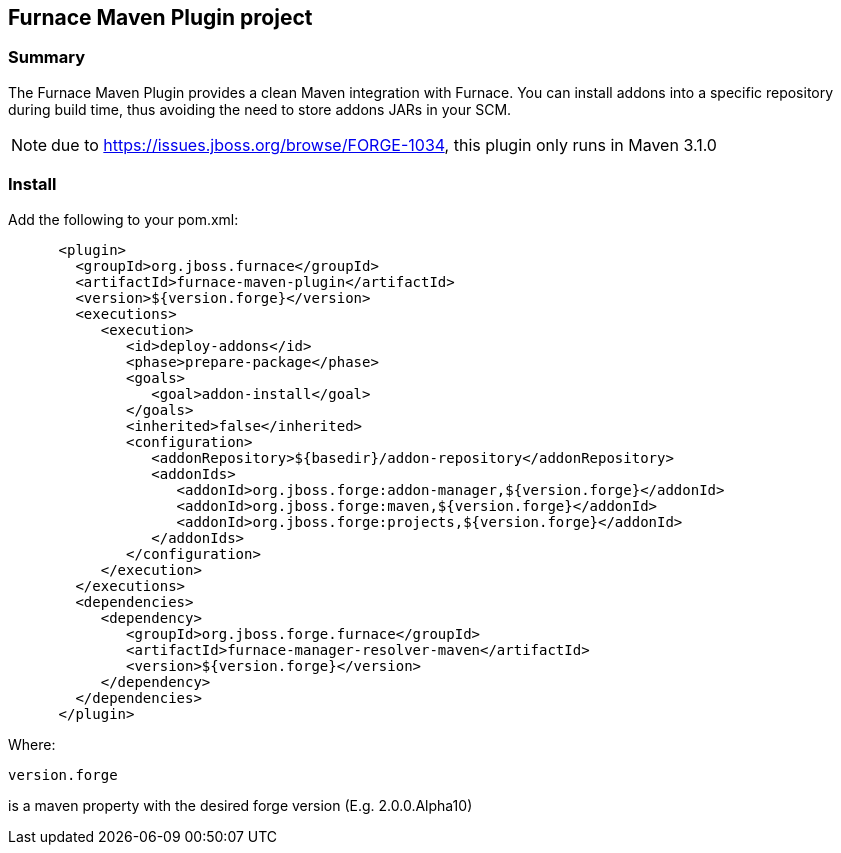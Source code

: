 == Furnace Maven Plugin project

=== Summary

The Furnace Maven Plugin provides a clean Maven integration with Furnace.
You can install addons into a specific repository during build time, thus avoiding the need to store addons JARs in your SCM.

NOTE: due to https://issues.jboss.org/browse/FORGE-1034, this plugin only runs in Maven 3.1.0

=== Install

Add the following to your pom.xml:

[source,xml]
----
      <plugin>
        <groupId>org.jboss.furnace</groupId>
        <artifactId>furnace-maven-plugin</artifactId>
        <version>${version.forge}</version>
        <executions>
           <execution>
              <id>deploy-addons</id>
              <phase>prepare-package</phase>
              <goals>
                 <goal>addon-install</goal>
              </goals>
              <inherited>false</inherited>
              <configuration>
                 <addonRepository>${basedir}/addon-repository</addonRepository>
                 <addonIds>
                    <addonId>org.jboss.forge:addon-manager,${version.forge}</addonId>
                    <addonId>org.jboss.forge:maven,${version.forge}</addonId>
                    <addonId>org.jboss.forge:projects,${version.forge}</addonId>
                 </addonIds>
              </configuration>
           </execution>
        </executions>
        <dependencies>
           <dependency>
              <groupId>org.jboss.forge.furnace</groupId>
              <artifactId>furnace-manager-resolver-maven</artifactId>
              <version>${version.forge}</version>
           </dependency>
        </dependencies>
      </plugin>
----

Where: 

    version.forge
    
is a maven property with the desired forge version (E.g. 2.0.0.Alpha10)
